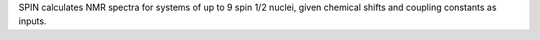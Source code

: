 .. title: SPIN
.. slug: spin
.. date: 2013-03-04
.. tags: NMR
.. link: http://www.sfu.ca/~gay/
.. category: Freeware
.. type: text freeware
.. comments: 

SPIN calculates NMR spectra for systems of up to 9 spin 1/2 nuclei, given chemical shifts and coupling constants as inputs.
